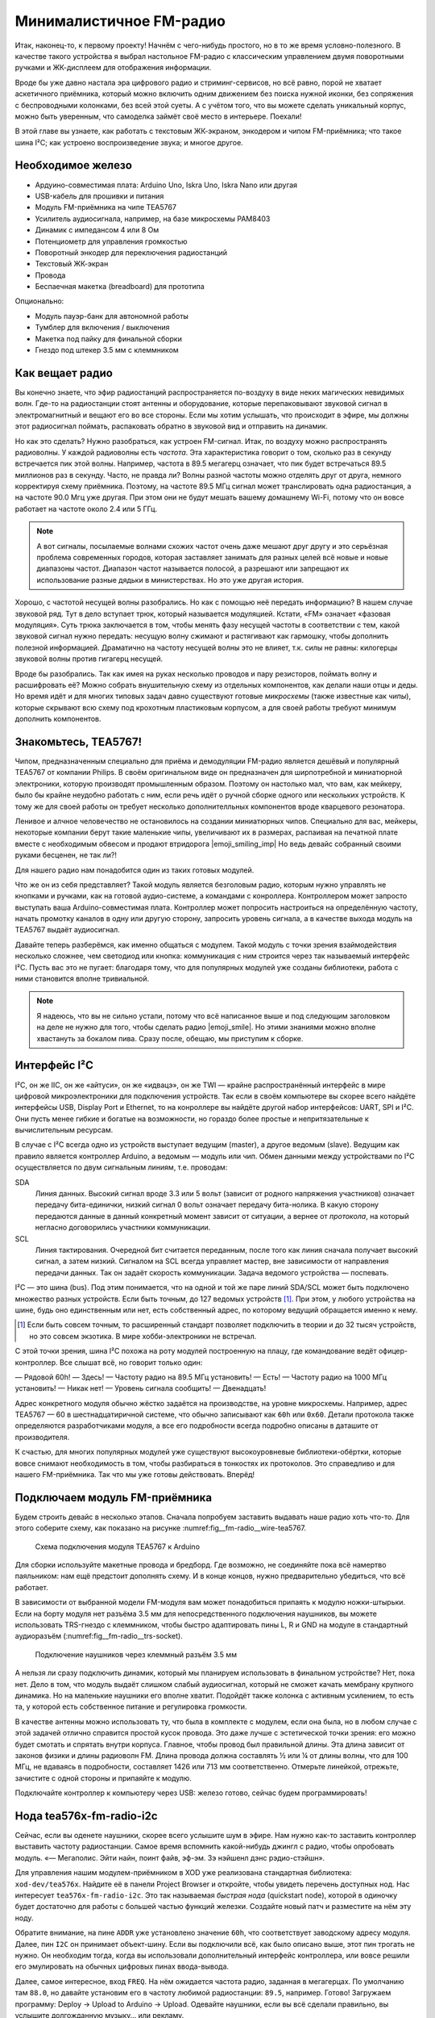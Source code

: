 
************************
Минималистичное FM-радио
************************

.. image:: TODO.jpg
   :alt: Скетч финального девайса

Итак, наконец-то, к первому проекту! Начнём с чего-нибудь простого, но в то же время условно-полезного. В качестве такого устройства я выбрал настольное FM-радио с классическим управлением двумя поворотными ручками и ЖК-дисплеем для отображения информации.

Вроде бы уже давно настала эра цифрового радио и стриминг-сервисов, но всё равно, порой не хватает аскетичного приёмника, который можно включить одним движением без поиска нужной иконки, без сопряжения с беспроводными колонками, без всей этой суеты. А с учётом того, что вы можете сделать уникальный корпус, можно быть уверенным, что самоделка займёт своё место в интерьере. Поехали!

.. TODO: перечислить фактические знания

В этой главе вы узнаете, как работать с текстовым ЖК-экраном, энкодером и чипом FM-приёмника; что такое шина I²C; как устроено воспроизведение звука; и многое другое.

Необходимое железо
==================

.. TODO: лист картинок

- Ардуино-совместимая плата: Arduino Uno, Iskra Uno, Iskra Nano или другая
- USB-кабель для прошивки и питания
- Модуль FM-приёмника на чипе TEA5767
- Усилитель аудиосигнала, например, на базе микросхемы PAM8403
- Динамик с импедансом 4 или 8 Ом
- Потенциометр для управления громкостью
- Поворотный энкодер для переключения радиостанций
- Текстовый ЖК-экран
- Провода
- Беспаечная макетка (breadboard) для прототипа

Опционально:

- Модуль пауэр-банк для автономной работы
- Тумблер для включения / выключения
- Макетка под пайку для финальной сборки
- Гнездо под штекер 3.5 мм с клеммником

Как вещает радио
================

Вы конечно знаете, что эфир радиостанций распространяется по-воздуху в виде неких магических невидимых волн. Где-то на радиостанции стоят антенны и оборудование, которые перепаковывают звуковой сигнал в электромагнитный и вещают его во все стороны. Если мы хотим услышать, что происходит в эфире, мы должны этот радиосигнал поймать, распаковать обратно в звуковой вид и отправить на динамик.

Но как это сделать? Нужно разобраться, как устроен FM-сигнал. Итак, по воздуху можно распространять радиоволны. У каждой радиоволны есть *частота*. Эта характеристика говорит о том, сколько раз в секунду встречается пик этой волны. Например, частота в 89.5 мегагерц означает, что пик будет встречаться 89.5 миллионов раз в секунду. Часто, не правда ли? Волны разной частоты можно отделять друг от друга, немного корректируя схему приёмника. Поэтому, на частоте 89.5 МГц сигнал может транслировать одна радиостанция, а на частоте 90.0 Мгц уже другая. При этом они не будут мешать вашему домашнему Wi-Fi, потому что он вовсе работает на частоте около 2.4 или 5 ГГц.

.. image:: TODO.jpg
   :caption: Волны разной частоты формируют эфир

.. note:: А вот сигналы, посылаемые волнами схожих частот очень даже мешают друг другу и это серьёзная проблема современных городов, которая заставляет занимать для разных целей всё новые и новые диапазоны частот. Диапазон частот называется полосой, а разрешают или запрещают их использование разные дядьки в министерствах. Но это уже другая история.

Хорошо, с частотой несущей волны разобрались. Но как с помощью неё передать информацию? В нашем случае звуковой ряд. Тут в дело вступает трюк, который называется модуляцией. Кстати, «FM» означает «фазовая модуляция». Суть трюка заключается в том, чтобы менять фазу несущей частоты в соответствии с тем, какой звуковой сигнал нужно передать: несущую волну сжимают и растягивают как гармошку, чтобы дополнить полезной информацией. Драматично на частоту несущей волны это не влияет, т.к. силы не равны: килогерцы звуковой волны против гигагерц несущей.

.. image:: TODO.jpg
   :caption: Грубая иллюстрация принципа фазовой модуляции

Вроде бы разобрались. Так как имея на руках несколько проводов и пару резисторов, поймать волну и расшифровать её? Можно собрать внушительную схему из отдельных компонентов, как делали наши отцы и деды. Но время идёт и для многих типовых задач давно существуют готовые *микросхемы* (также известные как *чипы*), которые скрывают всю схему под крохотным пластиковым корпусом, а для своей работы требуют минимум дополнить компонентов.

Знакомьтесь, TEA5767!
=====================

Чипом, предназначенным специально для приёма и демодуляции FM-радио является дешёвый и популярный TEA5767 от компании Philips. В своём оригинальном виде он предназначен для ширпотребной и миниатюрной электроники, которую производят промышленным образом. Поэтому он настолько мал, что вам, как мейкеру, было бы крайне неудобно работать с ним, если речь идёт о ручной сборке одного или нескольких устройств. К тому же для своей работы он требует несколько дополнителльных компонентов вроде кварцевого резонатора.

Ленивое и алчное человечество не остановилось на создании миниатюрных чипов. Специально для вас, мейкеры, некоторые компании берут такие маленькие чипы, увеличивают их в размерах, распаивая на печатной плате вместе с необходимым обвесом и продают втридорога |emoji_smiling_imp| Но ведь девайс собранный своими руками бесценен, не так ли?!

Для нашего радио нам понадобится один из таких готовых модулей.

.. image:: TODO.jpg
   :caption: Популярные вариации модуля на базе TEA5767

Что же он из себя представляет? Такой модуль является безголовым радио, которым нужно управлять не кнопками и ручками, как на готовой аудио-системе, а командами с конроллера. Контроллером может запросто выступать ваша Arduino-совместимая плата. Контроллер может попросить настроиться на определённую частоту, начать промотку каналов в одну или другую сторону, запросить уровень сигнала, а в качестве выхода модуль на TEA5767 выдаёт аудиосигнал.

.. image:: TODO.jpg
   :caption: Диаграмма включения модуля FM-приёмника

Давайте теперь разберёмся, как именно общаться с модулем. Такой модуль с точки зрения взаймодействия несколько сложнее, чем светодиод или кнопка: коммуникация с ним строится через так называемый интерфейс I²C. Пусть вас это не пугает: благодаря тому, что для популярных модулей уже созданы библиотеки, работа с ними становится вполне тривиальной.

.. note:: Я надеюсь, что вы не сильно устали, потому что всё написанное выше и под следующим заголовком на деле не нужно для того, чтобы сделать радио |emoji_smile|. Но этими знаниями можно вполне хвастануть за бокалом пива. Сразу после, обещаю, мы приступим к сборке.

Интерфейс I²C
=============

I²C, он же IIC, он же «айтуси», он же «идвацэ», он же TWI — крайне распространённый интерфейс в мире цифровой микроэлектроники для подключения устройств. Так если в своём компьютере вы скорее всего найдёте интерфейсы USB, Display Port и Ethernet, то на конроллере вы найдёте другой набор интерфейсов: UART, SPI и I²C. Они пусть менее гибкие и богатые на возможности, но гораздо более простые и непритязательные к вычислительным ресурсам.

В случае с I²C всегда одно из устройств выступает ведущим (master), а другое ведомым (slave). Ведущим как правило является контроллер Arduino, а ведомым — модуль или чип. Обмен данными между устройствами по I²C осуществляется по двум сигнальным линиям, т.е. проводам:

SDA
  Линия данных. Высокий сигнал вроде 3.3 или 5 вольт (зависит от родного напряжения участников) означает передачу бита-единички, низкий сигнал 0 вольт означает передачу бита-нолика. В какую сторону передаются данные в данный конкретный момент зависит от ситуации, а вернее от *протокола*, на который негласно договорились участники коммуникации.

SCL
  Линия тактирования. Очередной бит считается переданным, после того как линия сначала получает высокий сигнал, а затем низкий. Сигналом на SCL всегда управляет мастер, вне зависимости от направления передачи данных. Так он задаёт скорость коммуникации. Задача ведомого устройства — поспевать.

I²C — это шина (bus). Под этим понимается, что на одной и той же паре линий SDA/SCL может быть подключено множество разных устройств. Если быть точным, до 127 ведомых устройств [#]_. При этом, у любого устройства на шине, будь оно единственным или нет, есть собственный адрес, по которому ведущий обращается именно к нему.

.. [#] Если быть совсем точным, то расширенный стандарт позволяет подключить в теории и до 32 тысяч устройств, но это совсем экзотика. В мире хобби-электроники не встречал.

.. image:: TODO.jpg
   :caption: Типовой пример подключения одного I²C-устройства

.. image:: TODO.jpg
   :caption: Типовой пример подключения нескольких I²C-устройств

С этой точки зрения, шина I²C похожа на роту модулей построенную на плацу, где командование ведёт офицер-контроллер. Все слышат всё, но говорит только один:

— Рядовой 60h!
— Здесь!
— Частоту радио на 89.5 МГц установить!
— Есть!
— Частоту радио на 1000 МГц установить!
— Никак нет!
— Уровень сигнала сообщить!
— Двенадцать!

Адрес конкретного модуля обычно жёстко задаётся на производстве, на уровне микросхемы. Например, адрес TEA5767 — 60 в шестнадцатиричной системе, что обычно записывают как ``60h`` или ``0x60``. Детали протокола также определяются разработчиками модуля, а все его подробности всегда подробно описаны в даташите от производителя.

К счастью, для многих популярных модулей уже существуют высокоуровневые библиотеки-обёртки, которые вовсе снимают необходимость в том, чтобы разбираться в тонкостях их протоколов. Это справедливо и для нашего FM-приёмника. Так что мы уже готовы действовать. Вперёд!

Подключаем модуль FM-приёмника
==============================

Будем строить девайс в несколько этапов. Сначала попробуем заставить выдавать наше радио хоть что-то. Для этого соберите схему, как показано на рисунке :numref:fig__fm-radio__wire-tea5767.

.. _fig__fm-radio__wire-tea5767

.. figure:: TODO.jpg

   Схема подключения модуля TEA5767 к Arduino

Для сборки используйте макетные провода и бредборд. Где возможно, не соединяйте пока всё намертво паяльником: нам ещё предстоит дополнять схему. И в конце концов, нужно предварительно убедиться, что всё работает.

В зависимости от выбранной модели FM-модуля вам может понадобиться припаять к модулю ножки-штырьки. Если на борту модуля нет разъёма 3.5 мм для непосредственного подключения наушников, вы можете использовать TRS-гнездо с клеммником, чтобы быстро адаптировать пины L, R и GND на модуле в стандартный аудиоразъём (:numref:fig__fm-radio__trs-socket).

.. _fig__fm-radio__trs-socket

.. figure:: TODO.jpg

   Подключение наушников через клеммный разъём 3.5 мм

А нельзя ли сразу подключить динамик, который мы планируем использовать в финальном устройстве? Нет, пока нет. Дело в том, что модуль выдаёт слишком слабый аудиосигнал, который не сможет качать мембрану крупного динамика. Но на маленькие наушники его вполне хватит. Подойдёт также колонка с активным усилением, то есть та, у которой есть собственное питание и регулировка громкости.

В качестве антенны можно использовать ту, что была в комплекте с модулем, если она была, но в любом случае с этой задачей отлично справится простой кусок провода. Это даже лучше с эстетической точки зрения: его можно будет смотать и спрятать внутри корпуса. Главное, чтобы провод был правильной длины. Эта длина зависит от законов физики и длины радиоволн FM. Длина провода должна составлять ½ или ¼ от длины волны, что для 100 МГц, не вдаваясь в подробности, составляет 1426 или 713 мм соответственно. Отмерьте линейкой, отрежьте, зачистите с одной стороны и припаяйте к модулю.

Подключайте контроллер к компьютеру через USB: железо готово, сейчас будем программировать!

Нода tea576x-fm-radio-i2c
=========================

.. TODO:: ниже шум или тишина?

Сейчас, если вы оденете наушники, скорее всего услышите шум в эфире. Нам нужно как-то заставить контроллер выставить частоту радиостанции. Самое время вспомнить какой-нибудь джингл с радио, чтобы опробовать модуль. «— Мегаполис. Эйти найн, поинт файв, эф-эм. Зэ нэйшенл дэнс рэдио-стэйшн».

Для управления нашим модулем-приёмником в XOD уже реализована стандартная библиотека: ``xod-dev/tea576x``. Найдите её в панели Project Browser и откройте, чтобы увидеть перечень доступных нод. Нас интересует ``tea576x-fm-radio-i2c``. Это так называемая *быстрая нода* (quickstart node), которой в одиночку будет достаточно для работы с большей частью функций железки. Создайте новый патч и разместите на нём эту ноду.

.. xodpatch:: fm-radio.xodball 01-quickstart

Обратите внимание, на пине ``ADDR`` уже установлено значение ``60h``, что соответствует заводскому адресу модуля. Далее, пин ``I2C`` он принимает объект-шину. Если вы подключили всё, как было описано выше, этот пин трогать не нужно. Он необходим тогда, когда вы использовали дополнительный интерфейс контроллера, или вовсе решили его эмулировать на обычных цифровых пинах ввода-вывода.

Далее, самое интересное, вход ``FREQ``. На нём ожидается частота радио, заданная в мегагерцах. По умолчанию там ``88.0``, но давайте установим его в частоту любимой радиостанции: ``89.5``, например. Готово! Загружаем программу: Deploy → Upload to Arduino → Upload. Одевайте наушники, если вы всё сделали правильно, вы услышите долгожданную музыку… или рекламу.

Время побаловаться, проверить как звучат разные станции. Перезаливать программу после каждой смены частоты не очень практично, поэтому лучше воспользоваться интерактивными возможностями XOD. Используйте ноду ``tweak-number`` из ``xod/debug``: подключите её ко входу ``FREQ``.

.. xodpatch:: fm-radio.xodball 02-tweak-freq

Загрузите программу снова в режиме со включённой отладкой. Теперь вы можете менять частоту в реальном времени и слышать, как меняется станция.

Прекрасно! Основа проекта готова. Время придать ему человеческий вид.
